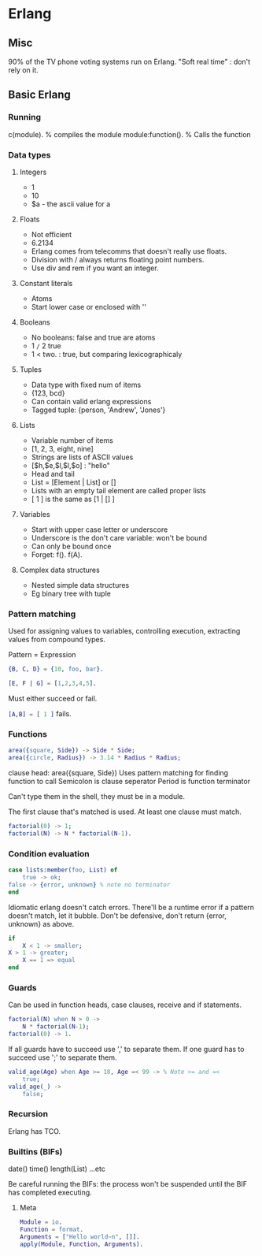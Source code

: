 * Erlang
** Misc
   90% of the TV phone voting systems run on Erlang.
   "Soft real time" : don't rely on it.
** Basic Erlang
*** Running
    c(module). % compiles the module
    module:function(). % Calls the function

*** Data types
**** Integers
     - 1
     - 10
     - $a - the ascii value for a

**** Floats
     - Not efficient
     - 6.2134
     - Erlang comes from telecomms that doesn't really use floats.
     - Division with / always returns floating point numbers.
     - Use div and rem if you want an integer.

**** Constant literals
     - Atoms
     - Start lower case or enclosed with ''

**** Booleans
     - No booleans: false and true are atoms
     - 1 =/= 2 true
     - 1 < two. : true, but comparing lexicographicaly

**** Tuples
     - Data type with fixed num of items
     - {123, bcd}
     - Can contain valid erlang expressions
     - Tagged tuple: {person, 'Andrew', 'Jones'}

**** Lists
     - Variable number of items
     - [1, 2, 3, eight, nine]
     - Strings are lists of ASCII values
     - [$h,$e,$l,$l,$o] : "hello"
     - Head and tail
     - List = [Element | List] or []
     - Lists with an empty tail element are called proper lists
     - [ 1 ] is the same as [1 | [] ]

**** Variables
     - Start with upper case letter or underscore
     - Underscore is the don't care variable: won't be bound
     - Can only be bound once
     - Forget: f(). f(A).

**** Complex data structures
     - Nested simple data structures
     - Eg binary tree with tuple

*** Pattern matching
    Used for assigning values to variables, controlling execution,
    extracting values from compound types.

    Pattern = Expression

    #+BEGIN_SRC erlang
    {B, C, D} = {10, foo, bar}.

    [E, F | G] = [1,2,3,4,5].
    #+END_SRC

    Must either succeed or fail.

    src_erlang{[A,B] = [ 1 ]} fails.

*** Functions

    #+BEGIN_SRC erlang
    area({square, Side}) -> Side * Side;
    area({circle, Radius}) -> 3.14 * Radius * Radius;
    #+END_SRC

    clause head: area({square, Side})
    Uses pattern matching for finding function to call
    Semicolon is clause seperator
    Period is function terminator

    Can't type them in the shell, they must be in a module.

    The first clause that's matched is used. At least one clause must
    match.

    #+BEGIN_SRC erlang
    factorial(0) -> 1;
    factorial(N) -> N * factorial(N-1).
    #+END_SRC
    
*** Condition evaluation

    #+BEGIN_SRC erlang
    case lists:member(foo, List) of 
        true -> ok;
	false -> {error, unknown} % note no terminator
    end
    #+END_SRC

    Idiomatic erlang doesn't catch errors. There'll be a runtime error
    if a pattern doesn't match, let it bubble. Don't be defensive,
    don't return {error, unknown} as above.

    #+BEGIN_SRC erlang
    if
        X < 1 -> smaller;
	X > 1 -> greater;
        X == 1 => equal
    end
    #+END_SRC

*** Guards
    
    Can be used in function heads, case clauses, receive and if
    statements.

    #+BEGIN_SRC erlang
    factorial(N) when N > 0 ->
        N * factorial(N-1);
    factorial(0) -> 1.
    #+END_SRC

    If all guards have to succeed use ',' to separate them. If one
    guard has to succeed use ';' to separate them.

    #+BEGIN_SRC erlang
    valid_age(Age) when Age >= 18, Age =< 99 -> % Note >= and =<
        true;
    valid_age(_) ->
        false;
    #+END_SRC

*** Recursion
    Erlang has TCO.

*** Builtins (BIFs)
    date()
    time()
    length(List)
    ...etc

    Be careful running the BIFs: the process won't be suspended until
    the BIF has completed executing.
**** Meta

     #+BEGIN_SRC erlang
     Module = io.
     Function = format.
     Arguments = ["Hello world~n", []].
     apply(Module, Function, Arguments).
     #+END_SRC
